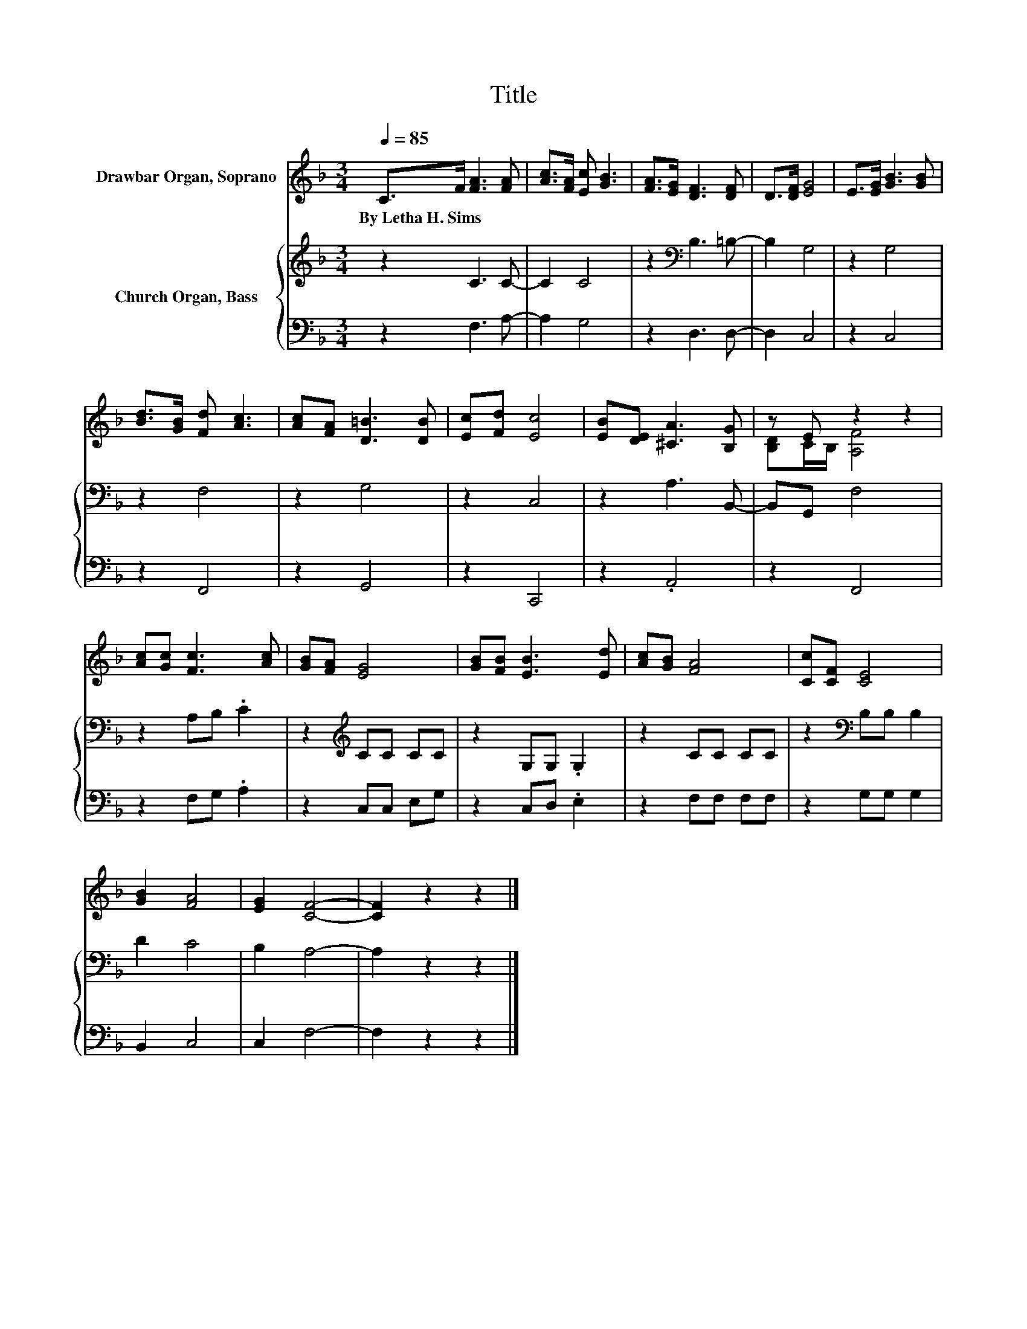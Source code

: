 X:1
T:Title
%%score ( 1 2 ) { 3 | 4 }
L:1/8
Q:1/4=85
M:3/4
K:F
V:1 treble nm="Drawbar Organ, Soprano"
V:2 treble 
V:3 treble nm="Church Organ, Bass"
V:4 bass 
V:1
 C>F [FA]3 [FA] | [Ac]>[FA] [Ec] [GB]3 | [FA]>[EG] [DF]3 [DF] | D>[DF] [EG]4 | E>[EG] [GB]3 [GB] | %5
w: By~Letha~H.~Sims~ * * *|||||
 [Bd]>[GB] [Fd] [Ac]3 | [Ac][FA] [D=B]3 [DB] | [Ec][Fd] [Ec]4 | [EB][DE] [^CA]3 [B,G] | z E z2 z2 | %10
w: |||||
 [Ac][Gc] [Fc]3 [Ac] | [GB][FA] [EG]4 | [GB][FB] [EB]3 [Ed] | [Ac][GB] [FA]4 | [Cc][CF] [CE]4 | %15
w: |||||
 [GB]2 [FA]4 | [EG]2 [CF]4- | [CF]2 z2 z2 |] %18
w: |||
V:2
 x6 | x6 | x6 | x6 | x6 | x6 | x6 | x6 | x6 | [B,D]C/B,/ [A,F]4 | x6 | x6 | x6 | x6 | x6 | x6 | %16
 x6 | x6 |] %18
V:3
 z2 C3 C- | C2 C4 | z2[K:bass] B,3 =B,- | B,2 G,4 | z2 G,4 | z2 F,4 | z2 G,4 | z2 C,4 | %8
 z2 A,3 B,,- | B,,G,, F,4 | z2 A,B, .C2 | z2[K:treble] CC CC | z2 G,G, .G,2 | z2 CC CC | %14
 z2[K:bass] B,B, B,2 | D2 C4 | B,2 A,4- | A,2 z2 z2 |] %18
V:4
 z2 F,3 A,- | A,2 G,4 | z2 D,3 D,- | D,2 C,4 | z2 C,4 | z2 F,,4 | z2 G,,4 | z2 C,,4 | z2 .A,,4 | %9
 z2 F,,4 | z2 F,G, .A,2 | z2 C,C, E,G, | z2 C,D, .E,2 | z2 F,F, F,F, | z2 G,G, G,2 | B,,2 C,4 | %16
 C,2 F,4- | F,2 z2 z2 |] %18

